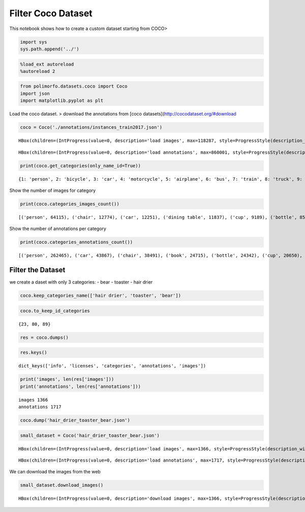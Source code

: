 Filter Coco Dataset
===================

This notebook shows how to create a custom dataset starting from COCO>

.. code:: ipython3

    import sys
    sys.path.append('../')

.. code:: ipython3

    %load_ext autoreload
    %autoreload 2

.. code:: ipython3

    from polimorfo.datasets.coco import Coco
    import json
    import matplotlib.pyplot as plt

Load the coco dataset. > download the annotations from [coco
datasets](http://cocodataset.org/#download

.. code:: ipython3

    coco = Coco('./annotations/instances_train2017.json')



.. parsed-literal::

    HBox(children=(IntProgress(value=0, description='load images', max=118287, style=ProgressStyle(description_wid…


.. parsed-literal::

    



.. parsed-literal::

    HBox(children=(IntProgress(value=0, description='load annotations', max=860001, style=ProgressStyle(descriptio…


.. parsed-literal::

    


.. code:: ipython3

    print(coco.get_categories(only_name_id=True))


.. parsed-literal::

    {1: 'person', 2: 'bicycle', 3: 'car', 4: 'motorcycle', 5: 'airplane', 6: 'bus', 7: 'train', 8: 'truck', 9: 'boat', 10: 'traffic light', 11: 'fire hydrant', 13: 'stop sign', 14: 'parking meter', 15: 'bench', 16: 'bird', 17: 'cat', 18: 'dog', 19: 'horse', 20: 'sheep', 21: 'cow', 22: 'elephant', 23: 'bear', 24: 'zebra', 25: 'giraffe', 27: 'backpack', 28: 'umbrella', 31: 'handbag', 32: 'tie', 33: 'suitcase', 34: 'frisbee', 35: 'skis', 36: 'snowboard', 37: 'sports ball', 38: 'kite', 39: 'baseball bat', 40: 'baseball glove', 41: 'skateboard', 42: 'surfboard', 43: 'tennis racket', 44: 'bottle', 46: 'wine glass', 47: 'cup', 48: 'fork', 49: 'knife', 50: 'spoon', 51: 'bowl', 52: 'banana', 53: 'apple', 54: 'sandwich', 55: 'orange', 56: 'broccoli', 57: 'carrot', 58: 'hot dog', 59: 'pizza', 60: 'donut', 61: 'cake', 62: 'chair', 63: 'couch', 64: 'potted plant', 65: 'bed', 67: 'dining table', 70: 'toilet', 72: 'tv', 73: 'laptop', 74: 'mouse', 75: 'remote', 76: 'keyboard', 77: 'cell phone', 78: 'microwave', 79: 'oven', 80: 'toaster', 81: 'sink', 82: 'refrigerator', 84: 'book', 85: 'clock', 86: 'vase', 87: 'scissors', 88: 'teddy bear', 89: 'hair drier', 90: 'toothbrush'}


Show the number of images for category

.. code:: ipython3

    print(coco.categories_images_count())


.. parsed-literal::

    [('person', 64115), ('chair', 12774), ('car', 12251), ('dining table', 11837), ('cup', 9189), ('bottle', 8501), ('bowl', 7111), ('handbag', 6841), ('truck', 6127), ('bench', 5570), ('backpack', 5528), ('book', 5332), ('cell phone', 4803), ('sink', 4678), ('clock', 4659), ('tv', 4561), ('potted plant', 4452), ('couch', 4423), ('dog', 4385), ('knife', 4326), ('sports ball', 4262), ('traffic light', 4139), ('cat', 4114), ('umbrella', 3968), ('bus', 3952), ('tie', 3810), ('bed', 3682), ('vase', 3593), ('train', 3588), ('fork', 3555), ('spoon', 3529), ('laptop', 3524), ('motorcycle', 3502), ('surfboard', 3486), ('skateboard', 3476), ('tennis racket', 3394), ('toilet', 3353), ('bicycle', 3252), ('bird', 3237), ('pizza', 3166), ('skis', 3082), ('remote', 3076), ('boat', 3025), ('airplane', 2986), ('horse', 2941), ('cake', 2925), ('oven', 2877), ('baseball glove', 2629), ('giraffe', 2546), ('wine glass', 2533), ('baseball bat', 2506), ('suitcase', 2402), ('sandwich', 2365), ('refrigerator', 2360), ('kite', 2261), ('banana', 2243), ('frisbee', 2184), ('elephant', 2143), ('teddy bear', 2140), ('keyboard', 2115), ('cow', 1968), ('broccoli', 1939), ('zebra', 1916), ('mouse', 1876), ('stop sign', 1734), ('fire hydrant', 1711), ('orange', 1699), ('carrot', 1683), ('snowboard', 1654), ('apple', 1586), ('microwave', 1547), ('sheep', 1529), ('donut', 1523), ('hot dog', 1222), ('toothbrush', 1007), ('bear', 960), ('scissors', 947), ('parking meter', 705), ('toaster', 217), ('hair drier', 189)]


Show the number of annotations per category

.. code:: ipython3

    print(coco.categories_annotations_count())


.. parsed-literal::

    [('person', 262465), ('car', 43867), ('chair', 38491), ('book', 24715), ('bottle', 24342), ('cup', 20650), ('dining table', 15714), ('bowl', 14358), ('traffic light', 12884), ('handbag', 12354), ('umbrella', 11431), ('bird', 10806), ('boat', 10759), ('truck', 9973), ('bench', 9838), ('sheep', 9509), ('banana', 9458), ('kite', 9076), ('motorcycle', 8725), ('backpack', 8720), ('potted plant', 8652), ('cow', 8147), ('wine glass', 7913), ('carrot', 7852), ('knife', 7770), ('broccoli', 7308), ('donut', 7179), ('bicycle', 7113), ('skis', 6646), ('vase', 6613), ('horse', 6587), ('tie', 6496), ('cell phone', 6434), ('orange', 6399), ('cake', 6353), ('sports ball', 6347), ('clock', 6334), ('suitcase', 6192), ('spoon', 6165), ('surfboard', 6126), ('bus', 6069), ('apple', 5851), ('pizza', 5821), ('tv', 5805), ('couch', 5779), ('remote', 5703), ('sink', 5610), ('skateboard', 5543), ('elephant', 5513), ('dog', 5508), ('fork', 5479), ('zebra', 5303), ('airplane', 5135), ('giraffe', 5131), ('laptop', 4970), ('tennis racket', 4812), ('teddy bear', 4793), ('cat', 4768), ('train', 4571), ('sandwich', 4373), ('bed', 4192), ('toilet', 4157), ('baseball glove', 3747), ('oven', 3334), ('baseball bat', 3276), ('hot dog', 2918), ('keyboard', 2855), ('snowboard', 2685), ('frisbee', 2682), ('refrigerator', 2637), ('mouse', 2262), ('stop sign', 1983), ('toothbrush', 1954), ('fire hydrant', 1865), ('microwave', 1673), ('scissors', 1481), ('bear', 1294), ('parking meter', 1285), ('toaster', 225), ('hair drier', 198)]


Filter the Dataset
------------------

we create a daset with only 3 categories: - bear - toaster - hair drier

.. code:: ipython3

    coco.keep_categories_name(['hair drier', 'toaster', 'bear'])

.. code:: ipython3

    coco.to_keep_id_categories




.. parsed-literal::

    {23, 80, 89}



.. code:: ipython3

    res = coco.dumps()

.. code:: ipython3

    res.keys()




.. parsed-literal::

    dict_keys(['info', 'licenses', 'categories', 'annotations', 'images'])



.. code:: ipython3

    print('images', len(res['images']))
    print('annotations', len(res['annotations']))


.. parsed-literal::

    images 1366
    annotations 1717


.. code:: ipython3

    coco.dump('hair_drier_toaster_bear.json')

.. code:: ipython3

    small_dataset = Coco('hair_drier_toaster_bear.json')



.. parsed-literal::

    HBox(children=(IntProgress(value=0, description='load images', max=1366, style=ProgressStyle(description_width…


.. parsed-literal::

    



.. parsed-literal::

    HBox(children=(IntProgress(value=0, description='load annotations', max=1717, style=ProgressStyle(description_…


.. parsed-literal::

    


We can download the images from the web

.. code:: ipython3

    small_dataset.download_images()



.. parsed-literal::

    HBox(children=(IntProgress(value=0, description='download images', max=1366, style=ProgressStyle(description_w…


